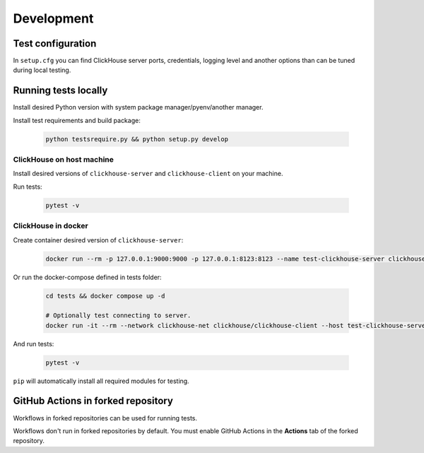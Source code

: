 .. _development:

Development
===========

Test configuration
------------------

In ``setup.cfg`` you can find ClickHouse server ports, credentials, logging
level and another options than can be tuned during local testing.

Running tests locally
---------------------

Install desired Python version with system package manager/pyenv/another manager.

Install test requirements and build package:

    .. code-block:: bash

        python testsrequire.py && python setup.py develop

ClickHouse on host machine
^^^^^^^^^^^^^^^^^^^^^^^^^^

Install desired versions of ``clickhouse-server`` and ``clickhouse-client`` on
your machine.

Run tests:

    .. code-block:: bash

        pytest -v

ClickHouse in docker
^^^^^^^^^^^^^^^^^^^^

Create container desired version of ``clickhouse-server``:

    .. code-block:: bash

        docker run --rm -p 127.0.0.1:9000:9000 -p 127.0.0.1:8123:8123 --name test-clickhouse-server clickhouse/clickhouse-server:$VERSION

Or run the docker-compose defined in tests folder:

    .. code-block:: bash

        cd tests && docker compose up -d

        # Optionally test connecting to server.
        docker run -it --rm --network clickhouse-net clickhouse/clickhouse-client --host test-clickhouse-server

And run tests:

    .. code-block:: bash

        pytest -v

``pip`` will automatically install all required modules for testing.

GitHub Actions in forked repository
-----------------------------------

Workflows in forked repositories can be used for running tests.

Workflows don't run in forked repositories by default.
You must enable GitHub Actions in the **Actions** tab of the forked repository.
